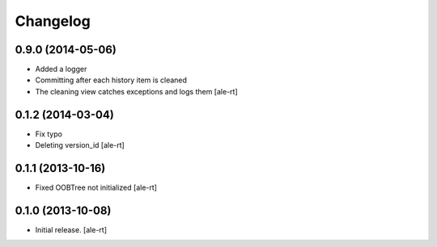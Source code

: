 Changelog
=========


0.9.0 (2014-05-06)
------------------

- Added a logger
- Committing after each history item is cleaned
- The cleaning view catches exceptions and logs them
  [ale-rt]


0.1.2 (2014-03-04)
------------------

- Fix typo
- Deleting version_id
  [ale-rt]


0.1.1 (2013-10-16)
------------------

- Fixed OOBTree not initialized
  [ale-rt]


0.1.0 (2013-10-08)
------------------

- Initial release.
  [ale-rt]

